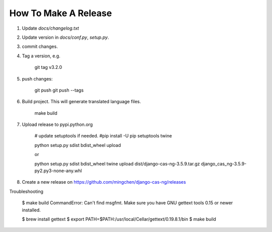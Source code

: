 *********************
How To Make A Release
*********************

1. Update `docs/changelog.txt`
2. Update version in `docs/conf.py`, `setup.py`.
3. commit changes.
4. Tag a version, e.g.

    git tag v3.2.0

5. push changes:

    git push
    git push --tags

6. Build project. This will generate translated language files.

    make build

7. Upload release to pypi.python.org

    # update setuptools if needed.
    #pip install -U pip setuptools twine

    python setup.py sdist bdist_wheel upload

    or

    python setup.py sdist bdist_wheel
    twine upload dist/django-cas-ng-3.5.9.tar.gz django_cas_ng-3.5.9-py2.py3-none-any.whl

8. Create a new release on https://github.com/mingchen/django-cas-ng/releases


Troubleshooting

    $ make build
    CommandError: Can't find msgfmt. Make sure you have GNU gettext tools 0.15 or newer installed.

    $ brew install gettext
    $ export PATH=$PATH:/usr/local/Cellar/gettext/0.19.8.1/bin
    $ make build
